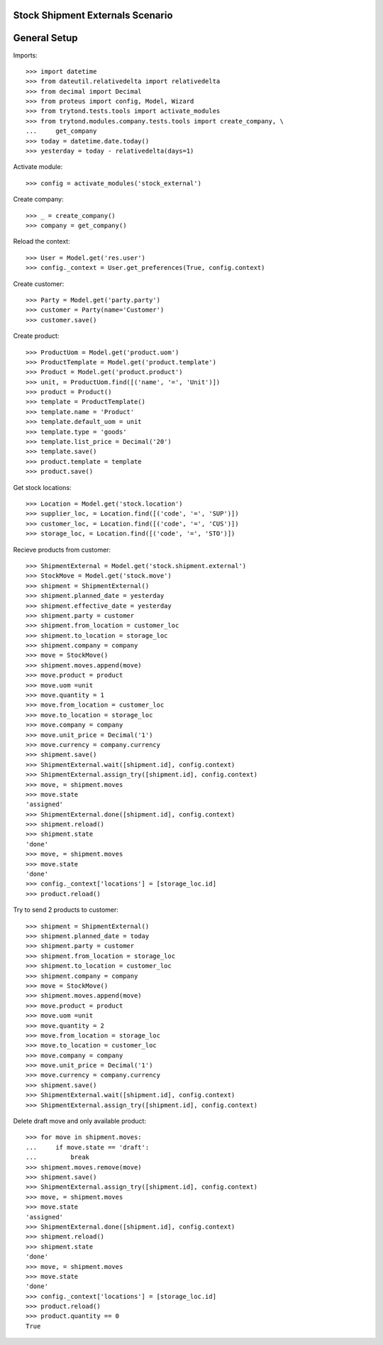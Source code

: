 =================================
Stock Shipment Externals Scenario
=================================

=============
General Setup
=============

Imports::

    >>> import datetime
    >>> from dateutil.relativedelta import relativedelta
    >>> from decimal import Decimal
    >>> from proteus import config, Model, Wizard
    >>> from trytond.tests.tools import activate_modules
    >>> from trytond.modules.company.tests.tools import create_company, \
    ...     get_company
    >>> today = datetime.date.today()
    >>> yesterday = today - relativedelta(days=1)

Activate module::

    >>> config = activate_modules('stock_external')

Create company::

    >>> _ = create_company()
    >>> company = get_company()

Reload the context::

    >>> User = Model.get('res.user')
    >>> config._context = User.get_preferences(True, config.context)

Create customer::

    >>> Party = Model.get('party.party')
    >>> customer = Party(name='Customer')
    >>> customer.save()

Create product::

    >>> ProductUom = Model.get('product.uom')
    >>> ProductTemplate = Model.get('product.template')
    >>> Product = Model.get('product.product')
    >>> unit, = ProductUom.find([('name', '=', 'Unit')])
    >>> product = Product()
    >>> template = ProductTemplate()
    >>> template.name = 'Product'
    >>> template.default_uom = unit
    >>> template.type = 'goods'
    >>> template.list_price = Decimal('20')
    >>> template.save()
    >>> product.template = template
    >>> product.save()

Get stock locations::

    >>> Location = Model.get('stock.location')
    >>> supplier_loc, = Location.find([('code', '=', 'SUP')])
    >>> customer_loc, = Location.find([('code', '=', 'CUS')])
    >>> storage_loc, = Location.find([('code', '=', 'STO')])

Recieve products from customer::

    >>> ShipmentExternal = Model.get('stock.shipment.external')
    >>> StockMove = Model.get('stock.move')
    >>> shipment = ShipmentExternal()
    >>> shipment.planned_date = yesterday
    >>> shipment.effective_date = yesterday
    >>> shipment.party = customer
    >>> shipment.from_location = customer_loc
    >>> shipment.to_location = storage_loc
    >>> shipment.company = company
    >>> move = StockMove()
    >>> shipment.moves.append(move)
    >>> move.product = product
    >>> move.uom =unit
    >>> move.quantity = 1
    >>> move.from_location = customer_loc
    >>> move.to_location = storage_loc
    >>> move.company = company
    >>> move.unit_price = Decimal('1')
    >>> move.currency = company.currency
    >>> shipment.save()
    >>> ShipmentExternal.wait([shipment.id], config.context)
    >>> ShipmentExternal.assign_try([shipment.id], config.context)
    >>> move, = shipment.moves
    >>> move.state
    'assigned'
    >>> ShipmentExternal.done([shipment.id], config.context)
    >>> shipment.reload()
    >>> shipment.state
    'done'
    >>> move, = shipment.moves
    >>> move.state
    'done'
    >>> config._context['locations'] = [storage_loc.id]
    >>> product.reload()


Try to send 2 products to customer::

    >>> shipment = ShipmentExternal()
    >>> shipment.planned_date = today
    >>> shipment.party = customer
    >>> shipment.from_location = storage_loc
    >>> shipment.to_location = customer_loc
    >>> shipment.company = company
    >>> move = StockMove()
    >>> shipment.moves.append(move)
    >>> move.product = product
    >>> move.uom =unit
    >>> move.quantity = 2
    >>> move.from_location = storage_loc
    >>> move.to_location = customer_loc
    >>> move.company = company
    >>> move.unit_price = Decimal('1')
    >>> move.currency = company.currency
    >>> shipment.save()
    >>> ShipmentExternal.wait([shipment.id], config.context)
    >>> ShipmentExternal.assign_try([shipment.id], config.context)

Delete draft move and only available product::

    >>> for move in shipment.moves:
    ...     if move.state == 'draft':
    ...         break
    >>> shipment.moves.remove(move)
    >>> shipment.save()
    >>> ShipmentExternal.assign_try([shipment.id], config.context)
    >>> move, = shipment.moves
    >>> move.state
    'assigned'
    >>> ShipmentExternal.done([shipment.id], config.context)
    >>> shipment.reload()
    >>> shipment.state
    'done'
    >>> move, = shipment.moves
    >>> move.state
    'done'
    >>> config._context['locations'] = [storage_loc.id]
    >>> product.reload()
    >>> product.quantity == 0
    True
